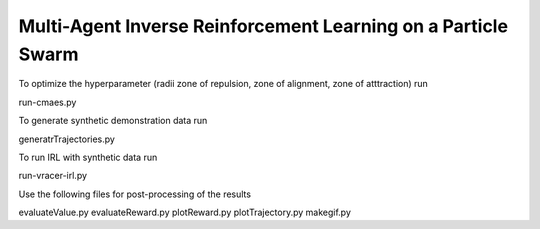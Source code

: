 Multi-Agent Inverse Reinforcement Learning on a Particle Swarm
===============================================================


To optimize the hyperparameter (radii zone of repulsion, zone of alignment, zone of atttraction) run

run-cmaes.py

To generate synthetic demonstration data run 

generatrTrajectories.py

To run IRL with synthetic data run

run-vracer-irl.py

Use the following files for post-processing of the results

evaluateValue.py
evaluateReward.py
plotReward.py
plotTrajectory.py
makegif.py


